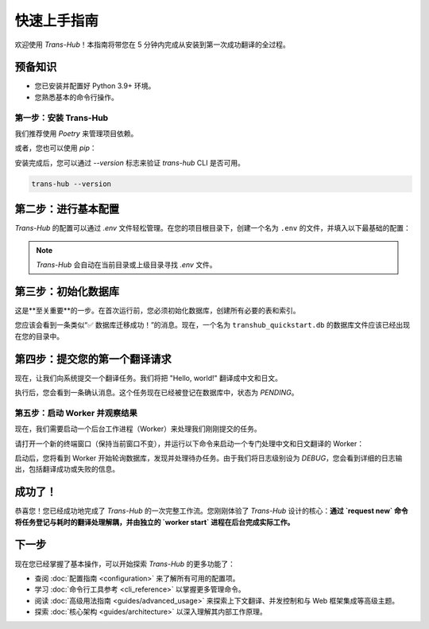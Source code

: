 .. # docs/getting_started.rst

==================
快速上手指南
==================

欢迎使用 `Trans-Hub`！本指南将带您在 5 分钟内完成从安装到第一次成功翻译的全过程。

预备知识
--------

- 您已安装并配置好 Python 3.9+ 环境。
- 您熟悉基本的命令行操作。

第一步：安装 Trans-Hub
========================

我们推荐使用 `Poetry` 来管理项目依赖。

.. code-block:: shell
   :caption: 使用 Poetry 安装 (推荐)

   # 安装核心库、CLI 工具和免费的 `translators` 引擎
   poetry add "trans-hub[cli,translators]"

或者，您也可以使用 `pip`：

.. code-block:: shell
   :caption: 使用 pip 安装

   pip install "trans-hub[cli,translators]"

安装完成后，您可以通过 `--version` 标志来验证 `trans-hub` CLI 是否可用。

.. code-block:: shell

   trans-hub --version

第二步：进行基本配置
--------------------

`Trans-Hub` 的配置可以通过 `.env` 文件轻松管理。在您的项目根目录下，创建一个名为 ``.env`` 的文件，并填入以下最基础的配置：

.. code-block:: shell
   :caption: .env

   # .env
   # 默认激活免费的 translators 引擎
   TH_ACTIVE_ENGINE="translators"

   # 指定一个本地数据库文件
   TH_DATABASE_URL="sqlite:///./transhub_quickstart.db"

   # 设置一个默认的源语言（对于 translators 引擎是可选的，但建议设置）
   TH_SOURCE_LANG="en"

   # 在入门阶段，将日志级别设为 DEBUG，方便观察内部流程
   TH_LOGGING__LEVEL="DEBUG"

.. note::
   `Trans-Hub` 会自动在当前目录或上级目录寻找 `.env` 文件。

第三步：初始化数据库
--------------------

这是**至关重要**的一步。在首次运行前，您必须初始化数据库，创建所有必要的表和索引。

.. code-block:: shell
   :caption: 运行数据库迁移命令

   trans-hub db migrate

您应该会看到一条类似“✅ 数据库迁移成功！”的消息。现在，一个名为 ``transhub_quickstart.db`` 的数据库文件应该已经出现在您的目录中。

第四步：提交您的第一个翻译请求
------------------------------

现在，让我们向系统提交一个翻译任务。我们将把 "Hello, world!" 翻译成中文和日文。

.. code-block:: shell
   :caption: 使用 request new 命令提交任务

   trans-hub request new --target zh-CN --target ja "Hello, world!"

执行后，您会看到一条确认消息。这个任务现在已经被登记在数据库中，状态为 `PENDING`。

第五步：启动 Worker 并观察结果
=================================

现在，我们需要启动一个后台工作进程（Worker）来处理我们刚刚提交的任务。

请打开一个新的终端窗口（保持当前窗口不变），并运行以下命令来启动一个专门处理中文和日文翻译的 Worker：

.. code-block:: shell
   :caption: 在新终端中启动 Worker

   trans-hub worker start --lang zh-CN --lang ja

启动后，您将看到 Worker 开始轮询数据库，发现并处理待办任务。由于我们将日志级别设为 `DEBUG`，您会看到详细的日志输出，包括翻译成功或失败的信息。

成功了！
--------

恭喜您！您已经成功地完成了 `Trans-Hub` 的一次完整工作流。您刚刚体验了 `Trans-Hub` 设计的核心：**通过 `request new` 命令将任务登记与耗时的翻译处理解耦，并由独立的 `worker start` 进程在后台完成实际工作。**

下一步
------

现在您已经掌握了基本操作，可以开始探索 `Trans-Hub` 的更多功能了：

- 查阅 :doc:`配置指南 <configuration>` 来了解所有可用的配置项。
- 学习 :doc:`命令行工具参考 <cli_reference>` 以掌握更多管理命令。
- 阅读 :doc:`高级用法指南 <guides/advanced_usage>` 来探索上下文翻译、并发控制和与 Web 框架集成等高级主题。
- 探索 :doc:`核心架构 <guides/architecture>` 以深入理解其内部工作原理。